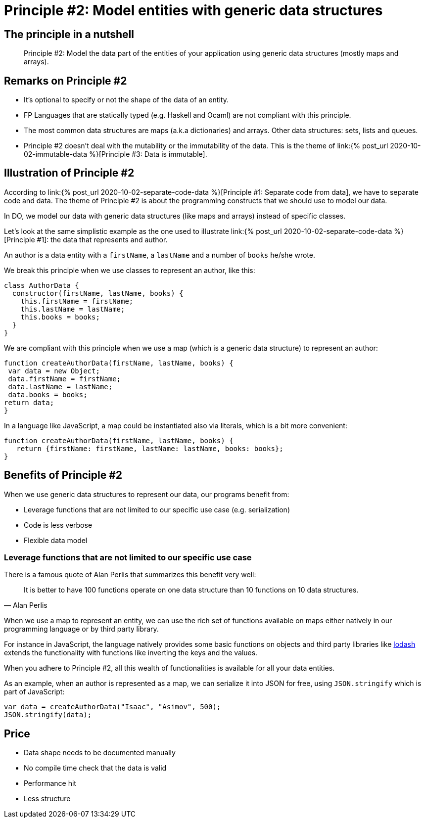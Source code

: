 = Principle #2: Model entities with generic data structures
:page-layout: post
:page-description:  Principles of Data Oriented Programming. Principle #1: Model entities with generic data structures. Benefits and price. Pros and Cons. Simpler systems. Systems less complex. Object oriented programming. Functional programming.
:page-categories: clojure
:page-guid: 773E5FB2-5F72-41ED-8256-40B8D69E9C3E
:page-thumbnail: assets/klipse.png
:page-liquid:
:page-author: Yehonathan Sharvit
:page-date:   2020-10-02 11:31:24 +0200


== The principle in a nutshell

[quote]
Principle #2: Model the data part of the entities of your application using generic data structures (mostly maps and arrays).


== Remarks on Principle #2

* It's optional to specify or not the shape of the data of an entity.
* FP Languages that are statically typed (e.g. Haskell and Ocaml) are not compliant with this principle.
* The most common data structures are maps (a.k.a dictionaries) and arrays. Other data structures: sets, lists and queues.
* Principle #2 doesn't deal with the mutability or the immutability of the data. This is the theme of link:{% post_url 2020-10-02-immutable-data %}[Principle #3: Data is immutable].

== Illustration of Principle #2

According to link:{% post_url 2020-10-02-separate-code-data %}[Principle #1: Separate code from data], we have to separate code and data. The theme of Principle #2 is about the programming constructs that we should use to model our data.

In DO, we model our data with generic data structures (like maps and arrays) instead of specific classes.

Let's look at the same simplistic example as the one used to illustrate link:{% post_url 2020-10-02-separate-code-data %}[Principle #1]: the data that represents and author.

An author is a data entity with a `firstName`, a `lastName` and a number of `books` he/she wrote.

We break this principle when we use classes to represent an author, like this:

[source, klipse-javascript]
----
class AuthorData {
  constructor(firstName, lastName, books) {
    this.firstName = firstName;
    this.lastName = lastName;
    this.books = books;
  }
}
----

We are compliant with this principle when we use a map (which is a generic data structure) to represent an author:

[source,klipse-javascript]
----
function createAuthorData(firstName, lastName, books) {
 var data = new Object;
 data.firstName = firstName;
 data.lastName = lastName;
 data.books = books;
return data;
}
----


In a language like JavaScript, a map could be instantiated also via literals, which is a bit more convenient:
[source,klipse-javascript]
----
function createAuthorData(firstName, lastName, books) {
   return {firstName: firstName, lastName: lastName, books: books};
}
----




==  Benefits of Principle #2

When we use generic data structures to represent our data, our programs benefit from:

* Leverage functions that are not limited to our specific use case (e.g. serialization)
* Code is less verbose
* Flexible data model

=== Leverage functions that are not limited to our specific use case

There is a famous quote of Alan Perlis that summarizes this benefit very well:

[quote, Alan Perlis]
It is better to have 100 functions operate on one data structure than 10 functions on 10 data structures.

When we use a map to represent an entity, we can use the rich set of functions available on maps either natively in our programming language or by third party library.

For instance in JavaScript, the language natively provides some basic functions on objects and third party libraries like https://lodash.com/[lodash] extends the functionality with functions like inverting the keys and the values.

When you adhere to Principle #2, all this wealth of functionalities is available for all your data entities.

As an example, when an author is represented as a map, we can serialize it into JSON for free, using `JSON.stringify` which is part of JavaScript:

[source, klipse-javascript]
----
var data = createAuthorData("Isaac", "Asimov", 500);
JSON.stringify(data);
----



== Price

* Data shape needs to be documented manually
* No compile time check that the data is valid
* Performance hit
* Less structure
